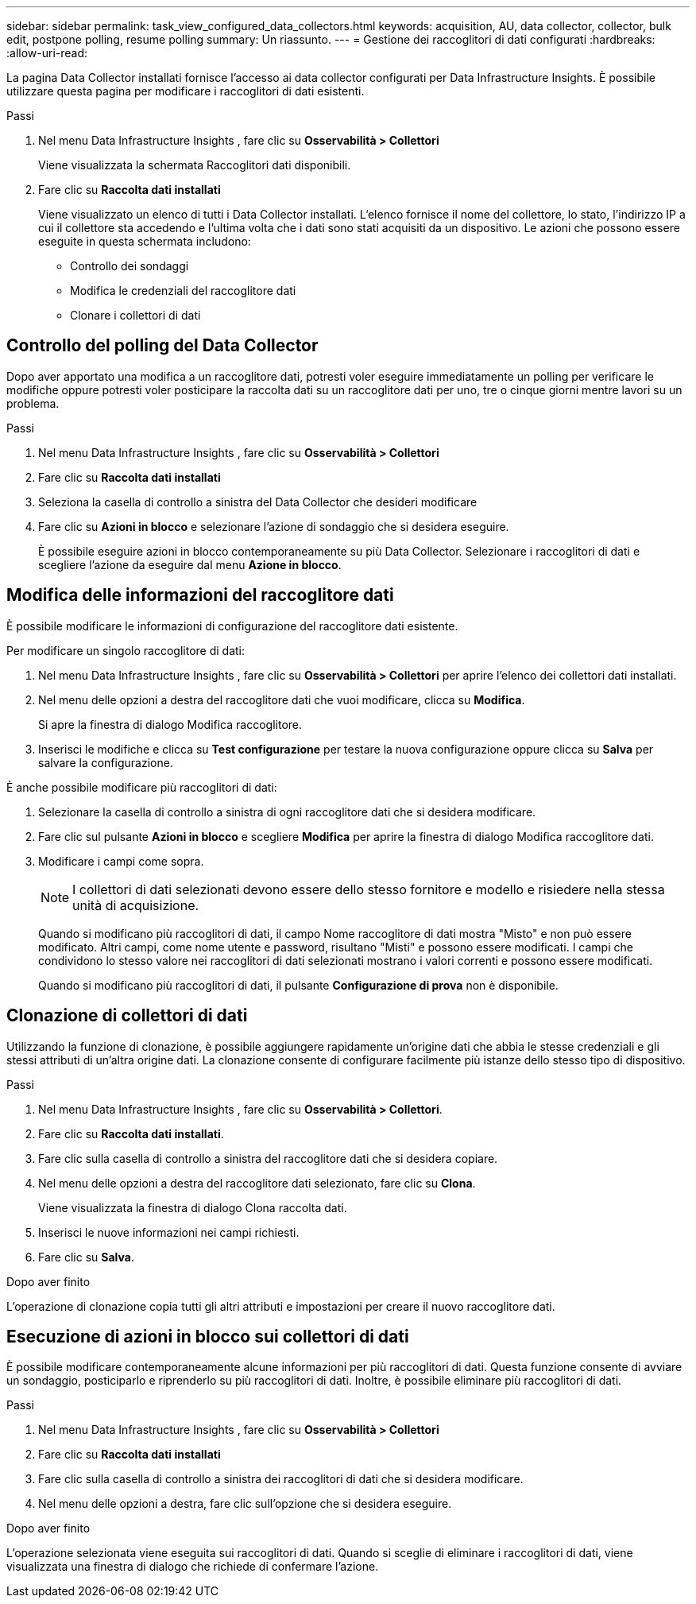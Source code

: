 ---
sidebar: sidebar 
permalink: task_view_configured_data_collectors.html 
keywords: acquisition, AU, data collector, collector, bulk edit, postpone polling, resume polling 
summary: Un riassunto. 
---
= Gestione dei raccoglitori di dati configurati
:hardbreaks:
:allow-uri-read: 


[role="lead"]
La pagina Data Collector installati fornisce l'accesso ai data collector configurati per Data Infrastructure Insights.  È possibile utilizzare questa pagina per modificare i raccoglitori di dati esistenti.

.Passi
. Nel menu Data Infrastructure Insights , fare clic su *Osservabilità > Collettori*
+
Viene visualizzata la schermata Raccoglitori dati disponibili.

. Fare clic su *Raccolta dati installati*
+
Viene visualizzato un elenco di tutti i Data Collector installati.  L'elenco fornisce il nome del collettore, lo stato, l'indirizzo IP a cui il collettore sta accedendo e l'ultima volta che i dati sono stati acquisiti da un dispositivo.  Le azioni che possono essere eseguite in questa schermata includono:

+
** Controllo dei sondaggi
** Modifica le credenziali del raccoglitore dati
** Clonare i collettori di dati






== Controllo del polling del Data Collector

Dopo aver apportato una modifica a un raccoglitore dati, potresti voler eseguire immediatamente un polling per verificare le modifiche oppure potresti voler posticipare la raccolta dati su un raccoglitore dati per uno, tre o cinque giorni mentre lavori su un problema.

.Passi
. Nel menu Data Infrastructure Insights , fare clic su *Osservabilità > Collettori*
. Fare clic su *Raccolta dati installati*
. Seleziona la casella di controllo a sinistra del Data Collector che desideri modificare
. Fare clic su *Azioni in blocco* e selezionare l'azione di sondaggio che si desidera eseguire.
+
È possibile eseguire azioni in blocco contemporaneamente su più Data Collector.  Selezionare i raccoglitori di dati e scegliere l'azione da eseguire dal menu *Azione in blocco*.





== Modifica delle informazioni del raccoglitore dati

È possibile modificare le informazioni di configurazione del raccoglitore dati esistente.

.Per modificare un singolo raccoglitore di dati:
. Nel menu Data Infrastructure Insights , fare clic su *Osservabilità > Collettori* per aprire l'elenco dei collettori dati installati.
. Nel menu delle opzioni a destra del raccoglitore dati che vuoi modificare, clicca su *Modifica*.
+
Si apre la finestra di dialogo Modifica raccoglitore.

. Inserisci le modifiche e clicca su *Test configurazione* per testare la nuova configurazione oppure clicca su *Salva* per salvare la configurazione.


È anche possibile modificare più raccoglitori di dati:

. Selezionare la casella di controllo a sinistra di ogni raccoglitore dati che si desidera modificare.
. Fare clic sul pulsante *Azioni in blocco* e scegliere *Modifica* per aprire la finestra di dialogo Modifica raccoglitore dati.
. Modificare i campi come sopra.
+

NOTE: I collettori di dati selezionati devono essere dello stesso fornitore e modello e risiedere nella stessa unità di acquisizione.

+
Quando si modificano più raccoglitori di dati, il campo Nome raccoglitore di dati mostra "Misto" e non può essere modificato.  Altri campi, come nome utente e password, risultano "Misti" e possono essere modificati.  I campi che condividono lo stesso valore nei raccoglitori di dati selezionati mostrano i valori correnti e possono essere modificati.

+
Quando si modificano più raccoglitori di dati, il pulsante *Configurazione di prova* non è disponibile.





== Clonazione di collettori di dati

Utilizzando la funzione di clonazione, è possibile aggiungere rapidamente un'origine dati che abbia le stesse credenziali e gli stessi attributi di un'altra origine dati.  La clonazione consente di configurare facilmente più istanze dello stesso tipo di dispositivo.

.Passi
. Nel menu Data Infrastructure Insights , fare clic su *Osservabilità > Collettori*.
. Fare clic su *Raccolta dati installati*.
. Fare clic sulla casella di controllo a sinistra del raccoglitore dati che si desidera copiare.
. Nel menu delle opzioni a destra del raccoglitore dati selezionato, fare clic su *Clona*.
+
Viene visualizzata la finestra di dialogo Clona raccolta dati.

. Inserisci le nuove informazioni nei campi richiesti.
. Fare clic su *Salva*.


.Dopo aver finito
L'operazione di clonazione copia tutti gli altri attributi e impostazioni per creare il nuovo raccoglitore dati.



== Esecuzione di azioni in blocco sui collettori di dati

È possibile modificare contemporaneamente alcune informazioni per più raccoglitori di dati.  Questa funzione consente di avviare un sondaggio, posticiparlo e riprenderlo su più raccoglitori di dati.  Inoltre, è possibile eliminare più raccoglitori di dati.

.Passi
. Nel menu Data Infrastructure Insights , fare clic su *Osservabilità > Collettori*
. Fare clic su *Raccolta dati installati*
. Fare clic sulla casella di controllo a sinistra dei raccoglitori di dati che si desidera modificare.
. Nel menu delle opzioni a destra, fare clic sull'opzione che si desidera eseguire.


.Dopo aver finito
L'operazione selezionata viene eseguita sui raccoglitori di dati.  Quando si sceglie di eliminare i raccoglitori di dati, viene visualizzata una finestra di dialogo che richiede di confermare l'azione.
